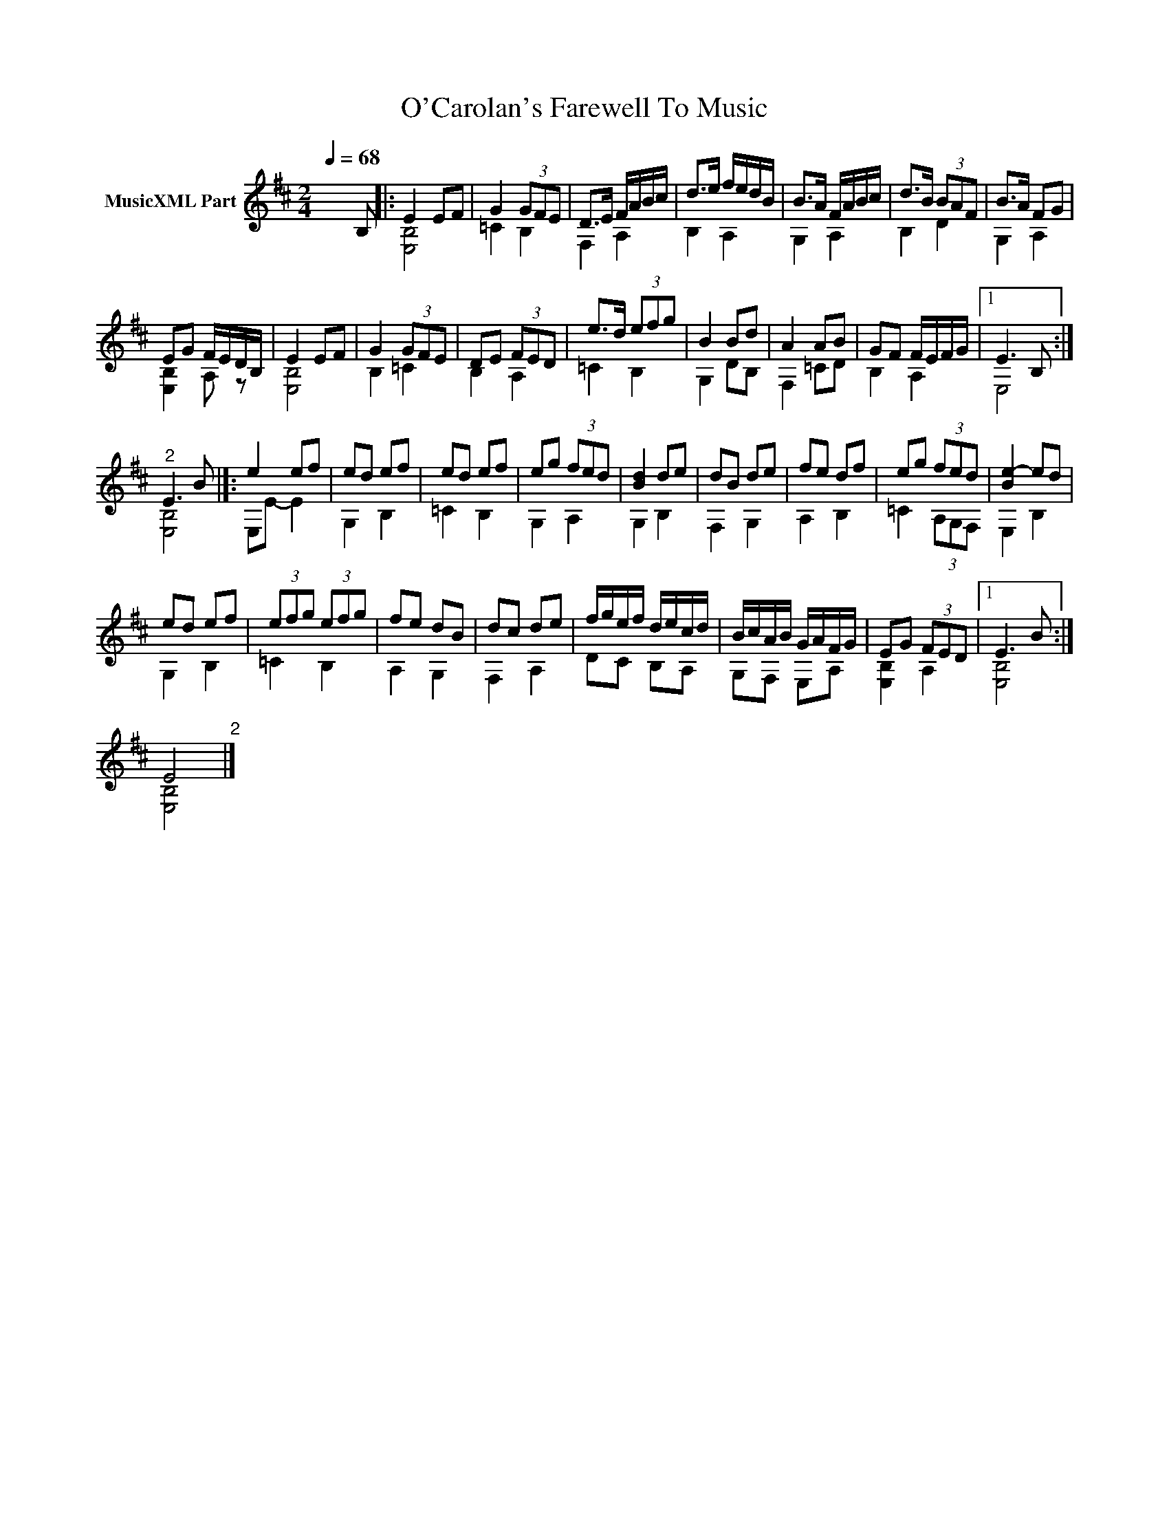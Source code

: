 X:1
T:O'Carolan's Farewell To Music
%%score ( 1 2 )
L:1/8
Q:1/4=68
M:2/4
K:D
V:1 treble nm="MusicXML Part"
V:2 treble 
V:1
 x3 B, |: E2 EF | G2 (3GFE | D>E F/A/B/c/ | d>e f/e/d/B/ | B>A F/A/B/c/ | d>B (3BAF | B>A FG | %8
 EG F/E/D/B,/ | E2 EF | G2 (3GFE | DE (3FED | e>d (3efg | B2 Bd | A2 AB | GF F/E/F/G/ |1 E3 B, :| %17
"^2" E3 B |]: e2 ef | ed ef | ed ef | eg (3fed | [Bd]2 de | dB de | fe df | eg (3fed | [Be-]2 ed | %27
 ed ef | (3efg (3efg | fe dB | dc de | f/g/e/f/ d/e/c/d/ | B/c/A/B/ G/A/F/G/ | EG (3FED |1 E3 B :| %35
 E4"^2" |] %36
V:2
 x4 |: [E,B,]4 | =C2 B,2 | F,2 A,2 | B,2 A,2 | G,2 A,2 | B,2 D2 | G,2 A,2 | [E,B,]2 A, z | %9
 [E,B,]4 | B,2 =C2 | B,2 A,2 | =C2 B,2 | G,2 DB, | F,2 =CD | B,2 A,2 |1 E,4 :| [E,B,]4 |]: %18
 E,E- E2 | G,2 B,2 | =C2 B,2 | G,2 A,2 | G,2 B,2 | F,2 G,2 | A,2 B,2 | =C2 (3A,G,F, | E,2 B,2 | %27
 G,2 B,2 | =C2 B,2 | A,2 G,2 | F,2 A,2 | DC B,A, | G,F, E,A, | [E,B,]2 A,2 |1 [E,B,]4 :| [E,B,]4 |] %36

